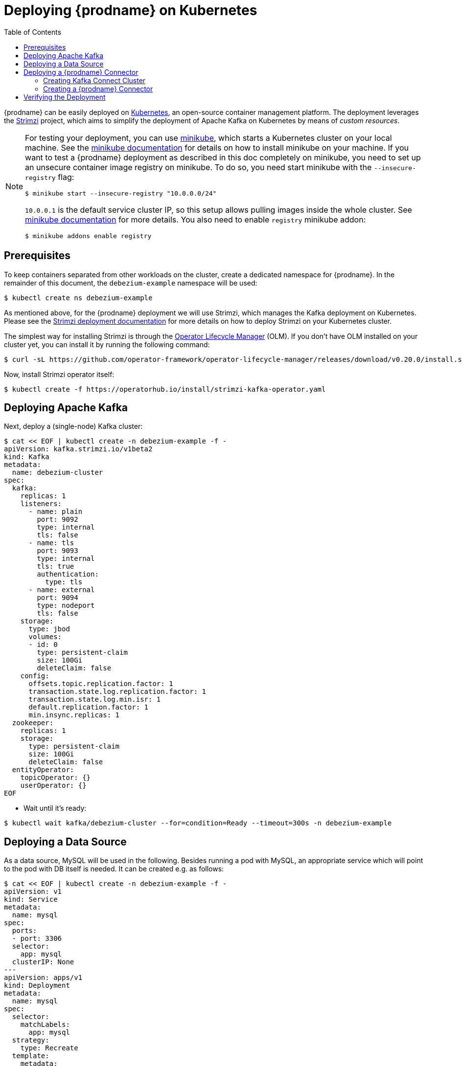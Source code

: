 [id="deploying-debezium-on-Kubernetes"]
= Deploying {prodname} on Kubernetes

:linkattrs:
:icons: font
:toc:
:toclevels: 3
:toc-placement: macro

toc::[]

{prodname} can be easily deployed on https://kubernetes.io/[Kubernetes], an open-source container management platform.
The deployment leverages the https://strimzi.io/[Strimzi] project, which aims to simplify the deployment of Apache Kafka on Kubernetes by means of _custom resources_.

[NOTE]
====
For testing your deployment, you can use https://minikube.sigs.k8s.io/docs/[minikube], which starts a Kubernetes cluster on your local machine.
See the https://minikube.sigs.k8s.io/docs/start/[minikube documentation] for details on how to install minikube on your machine.
If you want to test a {prodname} deployment as described in this doc completely on minikube, you need to set up an unsecure container image registry on minikube.
To do so, you need start minikube with the `--insecure-registry` flag:

[source,subs="attributes",options="nowrap"]
----
$ minikube start --insecure-registry "10.0.0.0/24"
----

`10.0.0.1` is the default service cluster IP, so this setup allows pulling images inside the whole cluster.
See https://minikube.sigs.k8s.io/docs/handbook/registry/#enabling-insecure-registries[minikube documentation] for more details.
You also need to enable `registry` minikube addon:

[source,subs="attributes",options="nowrap"]
----
$ minikube addons enable registry
----

====

== Prerequisites

To keep containers separated from other workloads on the cluster, create a dedicated namespace for {prodname}.
In the remainder of this document, the `debezium-example` namespace will be used:

[source,subs="attributes",options="nowrap"]
----
$ kubectl create ns debezium-example
----

As mentioned above, for the {prodname} deployment we will use Strimzi, which manages the Kafka deployment on Kubernetes.
Please see the https://strimzi.io/docs/operators/latest/deploying.html[Strimzi deployment documentation] for more details on how to deploy Strimzi on your Kubernetes cluster.

The simplest way for installing Strimzi is through the https://olm.operatorframework.io/[Operator Lifecycle Manager] (OLM).
If you don't have OLM installed on your cluster yet, you can install it by running the following command:

[source,subs="attributes",options="nowrap"]
----
$ curl -sL https://github.com/operator-framework/operator-lifecycle-manager/releases/download/v0.20.0/install.sh | bash -s v0.20.0
----

Now, install Strimzi operator itself:

[source,subs="attributes",options="nowrap"]
----
$ kubectl create -f https://operatorhub.io/install/strimzi-kafka-operator.yaml
----

== Deploying Apache Kafka

Next, deploy a (single-node) Kafka cluster:

[source,bash]
----
$ cat << EOF | kubectl create -n debezium-example -f -
apiVersion: kafka.strimzi.io/v1beta2
kind: Kafka
metadata:
  name: debezium-cluster
spec:
  kafka:
    replicas: 1
    listeners:
      - name: plain
        port: 9092
        type: internal
        tls: false
      - name: tls
        port: 9093
        type: internal
        tls: true
        authentication:
          type: tls
      - name: external
        port: 9094
        type: nodeport
        tls: false
    storage:
      type: jbod
      volumes:
      - id: 0
        type: persistent-claim
        size: 100Gi
        deleteClaim: false
    config:
      offsets.topic.replication.factor: 1
      transaction.state.log.replication.factor: 1
      transaction.state.log.min.isr: 1
      default.replication.factor: 1
      min.insync.replicas: 1
  zookeeper:
    replicas: 1
    storage:
      type: persistent-claim
      size: 100Gi
      deleteClaim: false
  entityOperator:
    topicOperator: {}
    userOperator: {}
EOF
----

* Wait until it's ready:

[source,subs="attributes",options="nowrap"]
----
$ kubectl wait kafka/debezium-cluster --for=condition=Ready --timeout=300s -n debezium-example
----

== Deploying a Data Source

As a data source, MySQL will be used in the following.
Besides running a pod with MySQL, an appropriate service which will point to the pod with DB itself is needed.
It can be created e.g. as follows:

[source,bash]
----
$ cat << EOF | kubectl create -n debezium-example -f -
apiVersion: v1
kind: Service
metadata:
  name: mysql
spec:
  ports:
  - port: 3306
  selector:
    app: mysql
  clusterIP: None
---
apiVersion: apps/v1
kind: Deployment
metadata:
  name: mysql
spec:
  selector:
    matchLabels:
      app: mysql
  strategy:
    type: Recreate
  template:
    metadata:
      labels:
        app: mysql
    spec:
      containers:
      - image: quay.io/debezium/example-mysql:{debezium-docker-label}
        name: mysql
        env:
        - name: MYSQL_ROOT_PASSWORD
          value: debezium
        - name: MYSQL_USER
          value: mysqluser
        - name: MYSQL_PASSWORD
          value: mysqlpw
        ports:
        - containerPort: 3306
          name: mysql
EOF
----

== Deploying a {prodname} Connector

To deploy a {prodname} connector, you need to deploy a Kafka Connect cluster with the required connector plug-in(s), before instantiating the actual connector itself.
As the first step, a container image for Kafka Connect with the plug-in has to be created.
If you  already have a container image built and available in the registry, you can skip this step.
In this document, the MySQL connector will be used as an example.

=== Creating Kafka Connect Cluster

Again, we will use Strimzi for creating the Kafka Connect cluster.
Strimzi also can be used for building and pushing the required container image for us.
In fact, both tasks can be merged together and instructions for building the container image can be provided directly within the `KafkaConnect` object specification:

[source,bash]
----
$ cat << EOF | kubectl create -n debezium-example -f -
apiVersion: kafka.strimzi.io/v1beta2
kind: KafkaConnect
metadata:
  name: debezium-connect-cluster
  annotations:
    strimzi.io/use-connector-resources: "true"
spec:
  version: 3.1.0
  replicas: 1
  bootstrapServers: debezium-cluster-kafka-bootstrap:9092
  config:
    group.id: connect-cluster
    offset.storage.topic: connect-cluster-offsets
    config.storage.topic: connect-cluster-configs
    status.storage.topic: connect-cluster-status
    # -1 means it will use the default replication factor configured in the broker
    config.storage.replication.factor: -1
    offset.storage.replication.factor: -1
    status.storage.replication.factor: -1
  build:
    output:
      type: docker
      image: 10.110.154.103/debezium-connect-mysql:latest
    plugins:
      - name: debezium-mysql-connector
        artifacts:
          - type: tgz
            url: https://repo1.maven.org/maven2/io/debezium/debezium-connector-mysql/{debezium-version}/debezium-connector-mysql-{debezium-version}-plugin.tar.gz
EOF
----

[NOTE]
====
You have to replace IP address of the registry `10.110.154.103` with the registry where you can push images.
In case you run it on minikube with the registry addon, you can push the image into the internal minikube registry.
The IP address of the registry can by obtained e.g. by running

[source,subs="attributes",options="nowrap"]
----
kubectl -n kube-system get svc registry -o jsonpath='{.spec.clusterIP}'
----

====

[NOTE]
====
For simplicity, we skipped here `sha512sum` of the downloaded artifact.
If you want to be sure the artifact was correctly downloaded, specify its `sha512sum`.
See https://strimzi.io/docs/operators/latest/deploying.html#creating-new-image-using-kafka-connect-build-str[Strimzi documentation] for more details.
====


If you already have a suitable container image either in the local or a remote registry (such as quay.io or DockerHub), you can use this simplified version:

[source,bash]
----
$ cat << EOF | kubectl create -n debezium-example -f -
apiVersion: kafka.strimzi.io/v1beta2
kind: KafkaConnect
metadata:
  name: debezium-connect-cluster
  annotations:
    strimzi.io/use-connector-resources: "true"
spec:
  version: 3.1.0
  image: 10.110.154.103/debezium-connect-mysql:latest
  replicas: 1
  bootstrapServers: debezium-cluster-kafka-bootstrap:9092
  config:
    group.id: connect-cluster
    offset.storage.topic: connect-cluster-offsets
    config.storage.topic: connect-cluster-configs
    status.storage.topic: connect-cluster-status
    # -1 means it will use the default replication factor configured in the broker
    config.storage.replication.factor: -1
    offset.storage.replication.factor: -1
    status.storage.replication.factor: -1
EOF
----

=== Creating a {prodname} Connector

To create a {prodname} connector, you just need to create a `KafkaConnector` with the appropriate configuration, MySQL in this case:

[source,bash]
----
$ cat << EOF | kubectl create -n debezium-example -f -
apiVersion: kafka.strimzi.io/v1beta2
kind: KafkaConnector
metadata:
  name: debezium-connector-mysql
  labels:
    strimzi.io/cluster: debezium-connect-cluster
spec:
  class: io.debezium.connector.mysql.MySqlConnector
  tasksMax: 1
  config:
    tasks.max: 1
    database.hostname: mysql
    database.port: 3306
    database.user: debezium
    database.password: dbz
    database.server.id: 184054
    database.server.name: mysql
    database.include.list: inventory
    database.history.kafka.bootstrap.servers: debezium-cluster-kafka-bootstrap:9092
    database.history.kafka.topic: schema-changes.inventory
EOF
----

== Verifying the Deployment

To verify the everything works fine, you can e.g. start watching `mysql.inventory.customers` Kafka topic:

[source,subs="attributes",options="nowrap"]
----
$ kubectl run -n debezium-example -it --rm --image=quay.io/debezium/tooling:1.2  --restart=Never watcher -- kcat -b debezium-cluster-kafka-bootstrap:9092 -C -o beginning -t mysql.inventory.customers
----

Connect to the MySQL database:

[source,subs="attributes",options="nowrap"]
----
$ kubectl run -n debezium-example -it --rm --image=mysql:8.0 --restart=Never --env MYSQL_ROOT_PASSWORD=debezium mysqlterm -- mysql -hmysql -P3306 -uroot -pdebezium
----

Do some changes in the `customers` table:

[source,subs="attributes",options="nowrap"]
----
sql> update customers set first_name="Sally Marie" where id=1001;
----

You now should be able to observe the change events on the Kafka topic:

[source,json]
----
{
...
  "payload": {
    "before": {
      "id": 1001,
      "first_name": "Sally",
      "last_name": "Thomas",
      "email": "sally.thomas@acme.com"
    },
    "after": {
      "id": 1001,
      "first_name": "Sally Marie",
      "last_name": "Thomas",
      "email": "sally.thomas@acme.com"
    },
    "source": {
      "version": "{debezium-version}",
      "connector": "mysql",
      "name": "mysql",
      "ts_ms": 1646300467000,
      "snapshot": "false",
      "db": "inventory",
      "sequence": null,
      "table": "customers",
      "server_id": 223344,
      "gtid": null,
      "file": "mysql-bin.000003",
      "pos": 401,
      "row": 0,
      "thread": null,
      "query": null
    },
    "op": "u",
    "ts_ms": 1646300467746,
    "transaction": null
  }
}
----
